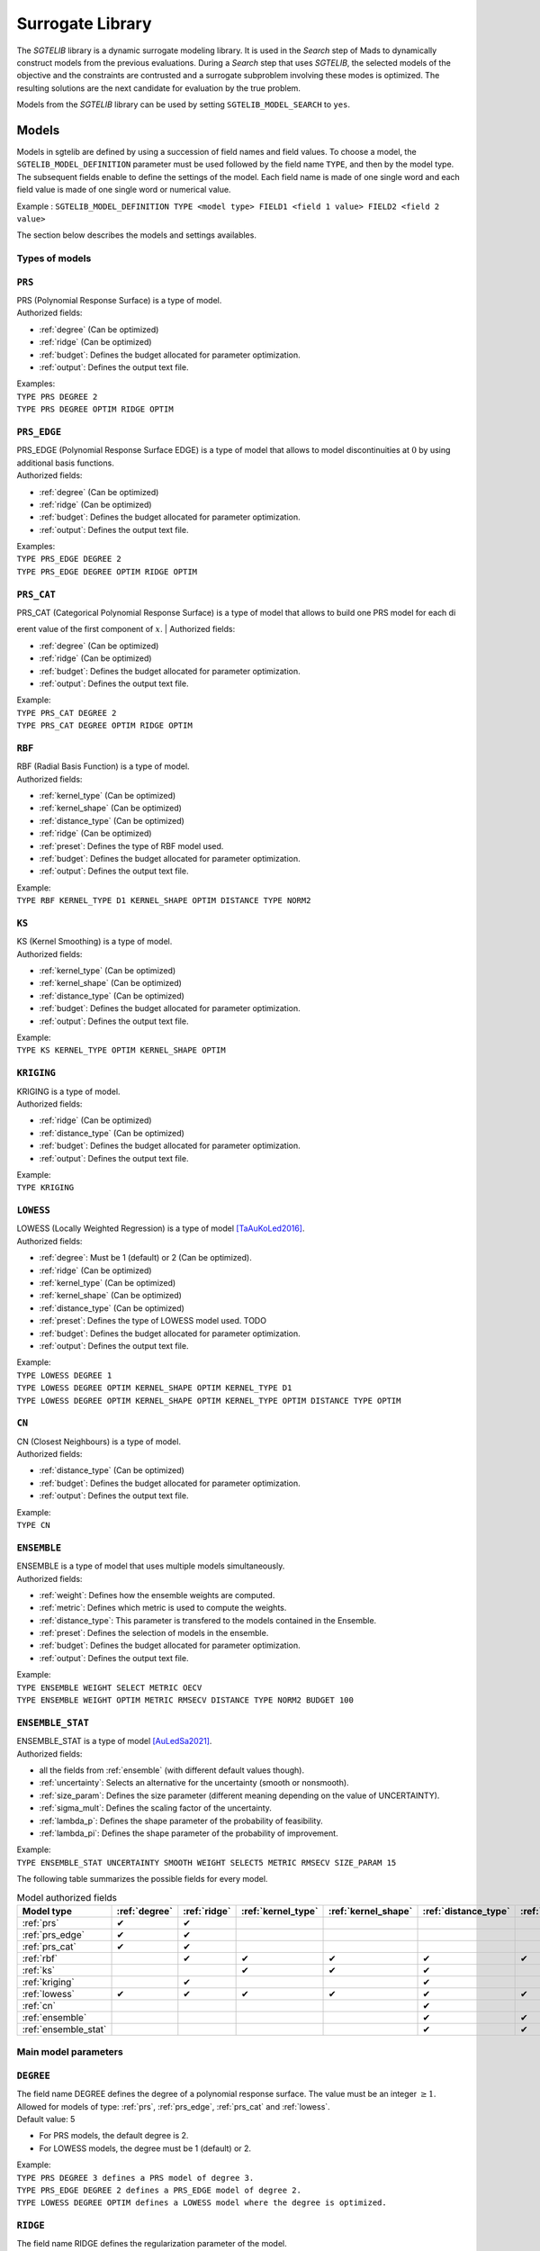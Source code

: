 .. _sgtelib:

Surrogate Library
========================

The *SGTELIB* library is a dynamic surrogate modeling library. It is used in the *Search* step of Mads to dynamically construct models from the previous evaluations.
During a *Search* step that uses *SGTELIB*, the selected models of the objective and the constraints are contrusted and a surrogate subproblem involving these modes is optimized.
The resulting solutions are the next candidate for evaluation by the true problem.

| Models from the *SGTELIB* library can be used by setting ``SGTELIB_MODEL_SEARCH`` to ``yes``.


Models
-------------------

Models in sgtelib are defined by using a succession of field names and field values.
To choose a model, the ``SGTELIB_MODEL_DEFINITION`` parameter must be used followed by the field name ``TYPE``, and then by the model type.
The subsequent fields enable to define the settings of the model.
Each field name is made of one single word and each field value is made of one single word or numerical value.

Example : ``SGTELIB_MODEL_DEFINITION TYPE <model type> FIELD1 <field 1 value> FIELD2 <field 2 value>``

The section below describes the models and settings availables.


Types of models
""""""""""""""""""""""

.. _prs:

``PRS``
""""""""
| PRS (Polynomial Response Surface) is a type of model.
| Authorized fields:

* :ref:`degree` (Can be optimized)

* :ref:`ridge` (Can be optimized)

* :ref:`budget`: Defines the budget allocated for parameter optimization.

* :ref:`output`: Defines the output text file.

| Examples:
| ``TYPE PRS DEGREE 2``
| ``TYPE PRS DEGREE OPTIM RIDGE OPTIM``


.. _prs_edge:

``PRS_EDGE``
""""""""""""""

| PRS_EDGE (Polynomial Response Surface EDGE) is a type of model that allows to model discontinuities at :math:`0` by using additional basis functions.
| Authorized fields:

* :ref:`degree` (Can be optimized)

* :ref:`ridge` (Can be optimized)

* :ref:`budget`: Defines the budget allocated for parameter optimization.

* :ref:`output`: Defines the output text file.

| Examples:
| ``TYPE PRS_EDGE DEGREE 2``
| ``TYPE PRS_EDGE DEGREE OPTIM RIDGE OPTIM``


.. _prs_cat:

``PRS_CAT``
""""""""""""""
| PRS_CAT (Categorical Polynomial Response Surface) is a type of model that allows to build one PRS model for each dierent value of the first component of :math:`x`.
| Authorized fields:

* :ref:`degree` (Can be optimized)
* :ref:`ridge` (Can be optimized)
* :ref:`budget`: Defines the budget allocated for parameter optimization.
* :ref:`output`: Defines the output text file.

| Example:
| ``TYPE PRS_CAT DEGREE 2``
| ``TYPE PRS_CAT DEGREE OPTIM RIDGE OPTIM``


.. _rbf:

``RBF``
""""""""""""""
| RBF (Radial Basis Function) is a type of model.
| Authorized fields:

* :ref:`kernel_type` (Can be optimized)
* :ref:`kernel_shape` (Can be optimized)
* :ref:`distance_type` (Can be optimized)
* :ref:`ridge` (Can be optimized)
* :ref:`preset`: Defines the type of RBF model used.
* :ref:`budget`: Defines the budget allocated for parameter optimization.
* :ref:`output`: Defines the output text file.

| Example:
| ``TYPE RBF KERNEL_TYPE D1 KERNEL_SHAPE OPTIM DISTANCE TYPE NORM2``


.. _ks:

``KS``
""""""""""""""
| KS (Kernel Smoothing) is a type of model.
| Authorized fields:

* :ref:`kernel_type` (Can be optimized)
* :ref:`kernel_shape` (Can be optimized)
* :ref:`distance_type` (Can be optimized)
* :ref:`budget`: Defines the budget allocated for parameter optimization.
* :ref:`output`: Defines the output text file.

| Example:
| ``TYPE KS KERNEL_TYPE OPTIM KERNEL_SHAPE OPTIM`` 


.. _kriging:

``KRIGING``
""""""""""""""
| KRIGING is a type of model.
| Authorized fields:

* :ref:`ridge` (Can be optimized)
* :ref:`distance_type` (Can be optimized)
* :ref:`budget`: Defines the budget allocated for parameter optimization.
* :ref:`output`: Defines the output text file.

| Example:
| ``TYPE KRIGING``


.. _lowess:

``LOWESS``
""""""""""""""
| LOWESS (Locally Weighted Regression) is a type of model [TaAuKoLed2016]_.
| Authorized fields:

* :ref:`degree`: Must be 1 (default) or 2 (Can be optimized).
* :ref:`ridge` (Can be optimized)
* :ref:`kernel_type` (Can be optimized)
* :ref:`kernel_shape` (Can be optimized)
* :ref:`distance_type` (Can be optimized)
* :ref:`preset`: Defines the type of LOWESS model used. TODO
* :ref:`budget`: Defines the budget allocated for parameter optimization.
* :ref:`output`: Defines the output text file.

| Example:
| ``TYPE LOWESS DEGREE 1``
| ``TYPE LOWESS DEGREE OPTIM KERNEL_SHAPE OPTIM KERNEL_TYPE D1``
| ``TYPE LOWESS DEGREE OPTIM KERNEL_SHAPE OPTIM KERNEL_TYPE OPTIM DISTANCE TYPE OPTIM``


.. _cn:

``CN``
""""""""""""""
| CN (Closest Neighbours) is a type of model.
| Authorized fields:

* :ref:`distance_type` (Can be optimized)
* :ref:`budget`: Defines the budget allocated for parameter optimization.
* :ref:`output`: Defines the output text file.

| Example:
| ``TYPE CN``


.. _ensemble:

``ENSEMBLE``
""""""""""""""
| ENSEMBLE is a type of model that uses multiple models simultaneously.
| Authorized fields:

* :ref:`weight`: Defines how the ensemble weights are computed.
* :ref:`metric`: Defines which metric is used to compute the weights.
* :ref:`distance_type`: This parameter is transfered to the models contained in the Ensemble.
* :ref:`preset`: Defines the selection of models in the ensemble.
* :ref:`budget`: Defines the budget allocated for parameter optimization.
* :ref:`output`: Defines the output text file.

| Example:
| ``TYPE ENSEMBLE WEIGHT SELECT METRIC OECV``
| ``TYPE ENSEMBLE WEIGHT OPTIM METRIC RMSECV DISTANCE TYPE NORM2 BUDGET 100``


.. _ensemble_stat:

``ENSEMBLE_STAT``
""""""""""""""""""

| ENSEMBLE_STAT is a type of model [AuLedSa2021]_.
| Authorized fields:

* all the fields from :ref:`ensemble` (with different default values though).
* :ref:`uncertainty`: Selects an alternative for the uncertainty (smooth or nonsmooth).
* :ref:`size_param`: Defines the size parameter (different meaning depending on the value of UNCERTAINTY).
* :ref:`sigma_mult`: Defines the scaling factor of the uncertainty.
* :ref:`lambda_p`: Defines the shape parameter of the probability of feasibility.
* :ref:`lambda_pi`: Defines the shape parameter of the probability of improvement.

| Example:
| ``TYPE ENSEMBLE_STAT UNCERTAINTY SMOOTH WEIGHT SELECT5 METRIC RMSECV SIZE_PARAM 15``



The following table summarizes the possible fields for every model.

.. csv-table:: Model authorized fields
   :header: "Model type", :ref:`degree`, :ref:`ridge`, :ref:`kernel_type`, :ref:`kernel_shape`, :ref:`distance_type`, :ref:`preset`, :ref:`weight`, :ref:`metric`, :ref:`uncertainty`,:ref:`budget`, :ref:`output`

   :ref:`prs`,          ✔,  ✔,  ,    ,    ,   ,  ,  ,  , ✔, ✔
   :ref:`prs_edge`,     ✔,  ✔,  ,    ,    ,   ,  ,  ,  , ✔, ✔
   :ref:`prs_cat`,      ✔,  ✔,  ,    ,    ,   ,  ,  ,  , ✔, ✔
   :ref:`rbf`,           ,  ✔,  ✔,  ✔,  ✔, ✔,   ,  ,  , ✔, ✔
   :ref:`ks`,            ,   ,  ✔,  ✔,  ✔,   ,   ,  ,  , ✔, ✔
   :ref:`kriging`,       ,  ✔,  ,    ,   ✔,  ,    ,  ,  , ✔, ✔
   :ref:`lowess`,       ✔, ✔, ✔,  ✔,   ✔, ✔,    ,  ,  , ✔, ✔
   :ref:`cn`,            ,   ,  ,    ,   ✔,  ,    ,  ,  , ✔, ✔
   :ref:`ensemble`,      ,   ,  ,    ,   ✔, ✔,  ✔, ✔,  , ✔, ✔
   :ref:`ensemble_stat`, ,   ,  ,    ,   ✔, ✔,  ✔, ✔, ✔, ✔, ✔


Main model parameters
""""""""""""""""""""""""""

.. _degree:

``DEGREE``
""""""""""""""
| The field name DEGREE defines the degree of a polynomial response surface. The value must be an integer :math:`\geq 1`.
| Allowed for models of type: :ref:`prs`, :ref:`prs_edge`, :ref:`prs_cat` and :ref:`lowess`.
| Default value: 5

* For PRS models, the default degree is 2.
* For LOWESS models, the degree must be 1 (default) or 2.

| Example:
| ``TYPE PRS DEGREE 3 defines a PRS model of degree 3.``
| ``TYPE PRS_EDGE DEGREE 2 defines a PRS_EDGE model of degree 2.``
| ``TYPE LOWESS DEGREE OPTIM defines a LOWESS model where the degree is optimized.``


.. _ridge:

``RIDGE``
""""""""""""""
| The field name RIDGE defines the regularization parameter of the model.
| Allowed for models of type: :ref:`prs`, :ref:`prs_edge`, :ref:`prs_cat`, :ref:`rbf`, :ref:`kriging` and :ref:`lowess`.
| Possible values: Real value :math:`\geq 0`. Recommended values are :math:`0` and :math:`0.001`.
| Default value: :math:`0.001`.

| Example:
| ``TYPE PRS DEGREE 3 RIDGE 0`` defines a PRS model of degree 3 with no ridge.
| ``TYPE PRS DEGREE OPTIM RIDGE OPTIM`` defines a PRS model where the degree and ridge coefficient are optimized.


.. _kernel_type:

``KERNEL_TYPE``
""""""""""""""""
| The field name KERNEL_TYPE defines the type of kernel used in the model. The field name ``KERNEL`` is equivalent.
| Allowed for models of type: :ref:`rbf`, :ref:`lowess` and :ref:`ks`.
| Possible values:

* ``D1``: Gaussian kernel
* ``D2``: Inverse Quadratic Kernel
* ``D3``: Inverse Multiquadratic Kernel
* ``D4``: Bi-quadratic Kernel
* ``D5``: Tri-cubic Kernel
* ``D6``: Exponential Sqrt Kernel
* ``D7``: Epanechnikov Kernel
* ``I0``: Multiquadratic Kernel
* ``I1``: Polyharmonic splines, degree 1
* ``I2``: Polyharmonic splines, degree 2
* ``I3``: Polyharmonic splines, degree 3
* ``I4``: Polyharmonic splines, degree 4
* ``OPTIM``: The type of kernel is optimized

| Default value: ``D1``, except for RBF models where it is ``I2``.

| Example:
| ``TYPE KS KERNEL_TYPE D2`` defines a KS model with Inverse Quadratic Kernel.
| ``TYPE KS KERNEL_TYPE OPTIM KERNEL_SHAPE OPTIM`` defines a KS model with optimized kernel shape and type.


.. _kernel_shape:

``KERNEL_SHAPE``
""""""""""""""""""
| The field name KERNEL_SHAPE defines the shape coefficient of the kernel function. Note that this field name has no impact for kernel types ``I1``, ``I2``, ``I3`` and ``I4`` because these kernels do not include a shape parameter. The keyword ``KERNEL_COEF`` is equivalent.
| Allowed for models of type: :ref:`rbf`, :ref:`ks` and :ref:`lowess`.
| Possible values: Real value :math:`\geq 0`. Recommended range is :math:`[0.1; 10]`. For KS and LOWESS model, small values lead to smoother models.
| Default value: By default, the kernel coefficient is optimized.

| Example:
| ``TYPE RBF KERNEL_TYPE D4 KERNEL_SHAPE 10`` defines a RBF model with an inverse bi-quadratic kernel of shape coefficient :math:`10`.
| ``TYPE KS KERNEL_TYPE OPTIM KERNEL_SHAPE OPTIM`` defines a KS model with optimized kernel shape and type.


.. _distance_type:

``DISTANCE_TYPE``
""""""""""""""""""
| The field name DISTANCE_TYPE defines the distance function used in the model.
| Allowed for models of type: :ref:`rbf`, :ref:`ks`, :ref:`kriging`, :ref:`lowess`, :ref:`cn`, :ref:`ensemble` and :ref:`ensemble_stat`.
| Possible values:

* ``NORM1``: Euclidian distance
* ``NORM2``: Distance based on norm :math:`1`
* ``NORMINF``: Distance based on norm :math:`1`
* ``NORM2_IS0``: Tailored distance for discontinuity in :math:`0`
* ``NORM2_CAT``: Tailored distance for categorical models

| Default value: ``NORM2``.

| Example:
| ``TYPE KS DISTANCE NORM2 IS0`` defines a KS model tailored for VAN optimization.


.. _preset:

``PRESET``
""""""""""""""
| The field name PRESET defines the type of model used when applicable.
| Allowed for models of type: :ref:`rbf`, :ref:`lowess`, :ref:`ensemble` and :ref:`ensemble_stat`.

* When applied to :ref:`rbf` models, PRESET defines the type of RBF.
      Possible values:

      * ``O``: RBF with linear terms and orthogonal constraints
      * ``R``: RBF with linear terms and regularization term
      * ``I``: RBF with incomplete set of basis functions (see [AuKoLedTa2016]_ for RBFI models)

| Default value: ``I``.

| Example:
| ``TYPE RBF PRESET O``

* When applied to :ref:`lowess` models, PRESET defines TODO (voir article).
      Possible values:

      * TODO

| Default value: TODO

| Example:
| ``TYPE LOWESS PRESET`` TODO

* When applied to :ref:`ensemble` or :ref:`ensemble_stat` models, PRESET determines the selection of models in the ensemble.
      Possible values:

      * ``DEFAULT``: selection of 18 models of types :ref:`prs`, :ref:`ks`, :ref:`rbf` and :ref:`cn` with various settings. 
      * ``KS``: selection of 7 models of type :ref:`ks` with various kernel shapes.
      * ``PRS``: selection of 7 models of type :ref:`prs` with various degrees.
      * ``IS0``: selection of 30 models of type :ref:`prs_edge`, :ref:`ks`, :ref:`rbf` with various settings and DISTANCE_TYPE set to NOMR2_IS0.
      * ``CAT``: selection of 30 models of type :ref:`prs_edge`, :ref:`ks`, :ref:`rbf` with various settings and DISTANCE_TYPE set to NOMR2_CAT.
      * ``SUPER1``: selection of 4 models of types :ref:`prs`, :ref:`ks`, :ref:`rbf` and :ref:`lowess`.
      * ``SMALL``: selection of 3 models of types :ref:`prs`, :ref:`ks` and :ref:`rbf`.

| Default value: ``DEFAULT``.

| Example:
| ``TYPE ENSEMBLE PRESET SUPER1``


.. _weight:

``WEIGHT``
""""""""""""""
| The field name WEIGHT defines the method used to compute the weights :math:`\boldsymbol{w}` of the ensemble of models. The keyword ``WEIGHT_TYPE`` is equivalent.
| Allowed for models of type: :ref:`ensemble` and :ref:`ensemble_stat`.
| Possible values:

* ``WTA1``: :math:`w_k \propto \mathcal{E}_{sum} - \mathcal{E}_k`
* ``WTA3``: :math:`w_k \propto (\mathcal{E}_k + \alpha\mathcal{E}_{mean})^{\beta}`
* ``SELECT``: :math:`w_k \propto 1` if :math:`\mathcal{E}_k = \mathcal{E}_{min}` (only the best model is selected)
* ``SELECTN``: :math:`w_k \propto \mathcal{E}_{sum}^N - \mathcal{E}_k` (for :math:`N=1,2,\dots,6`)
* ``OPTIM``: :math:`\boldsymbol{w}` minimizes :math:`\mathcal{E}(\boldsymbol{w})`

Where :math:`\mathcal{E}_k` is the error metric (defined by the keyword :ref:`metric`) of the :math:`k^{th}` model in the ensemble,
:math:`\mathcal{E}_{sum}` is the cumulated error of all models,
:math:`\mathcal{E}_{min}` is the minimal error,
:math:`\mathcal{E}_{mean}` is the average error,
:math:`\alpha=0.05`, :math:`\beta=-1`,
and :math:`\mathcal{E}_{sum}^N` is the cumulated error metric of the :math:`N` best models.

| Default value: ``SELECT`` for :ref:`ensemble` models, ``SELECT3`` for :ref:`ensemble_stat` models with :ref:`uncertainty` set to ``SMOOTH``, and  ``SELECT4`` for :ref:`ensemble_stat` models with :ref:`uncertainty` set to ``NONSMOOTH``.

| Example:
| ``TYPE ENSEMBLE WEIGHT SELECT METRIC RMSECV`` defines an ensemble of models which selects the model that has the best RMSECV.
| ``TYPE ENSEMBLE WEIGHT OPTIM METRIC RMSECV`` defines an ensemble of models where the weights :math:`\boldsymbol{w}` are computed to minimize the RMSECV of the model.
| ``TYPE ENSEMBLE WEIGHT SELECT3 METRIC OECV`` defines an ensemble of models which selects the 3 models that have the best OECV.


.. _uncertainty:

``UNCERTAINTY``
"""""""""""""""
(specific to :ref:`ensemble_stat` models)

| The field name UNCERTAINTY defines the type of uncertainty used in ENSEMBLE_STAT models. 
| Possible values:

* ``SMOOTH``: Smooth alternative of the uncertainty (default)
* ``NONSMOOTH``: Nonmooth alternative of the uncertainty

| Example:
| ``TYPE ENSEMBLE_STAT UNCERTAINTY NONSMOOTH``


.. _size_param:

``SIZE_PARAM``
""""""""""""""""
(advanced parameter specific to :ref:`ensemble_stat` models)

| The field name SIZE_PARAM defines the size of the directions of either :

- the simplex used to compute the simplex gradients of the models if the field :ref:`uncertainty` is set to ``SMOOTH``
- the positive spanning set used to compare models values if the field :ref:`uncertainty` is set to ``NONSMOOTH``

| Possible values: Real value :math:`\geq 0`. Recommended range is :math:`[0.001; 0.1]`.
| Default value: :math:`0.001` if the field UNCERTAINTY is set to ``SMOOTH``, :math:`0.005` if the field UNCERTAINTY is set to ``NONSMOOTH``.

| Example:
| ``TYPE ENSEMBLE_STAT UNCERTAINTY SMOOTH SIZE_PARAM 0.003``


.. _sigma_mult:

``SIGMA_MULT``
""""""""""""""""
(advanced parameter specific to :ref:`ensemble_stat` models)

| The field name SIGMA_MULT defines the scaling factor of the uncertain to be multiplied by the variance of already sampled function values.

| Possible values: Real value :math:`\geq 0`. Recommended range is :math:`[1; 100]`.
| Default value: :math:`10`.

| Example:
| ``TYPE ENSEMBLE_STAT UNCERTAINTY NONSMOOTH SIGMA_MULT 30``


.. _lambda_p:

``LAMBDA_P``
""""""""""""""""
(advanced parameter specific to :ref:`ensemble_stat` models)

| The field name LAMBDA_P defines the shape parameter of the probability of *feasibility* (P).

| Possible values: Real value :math:`\geq 0`. Recommended range is :math:`[0.1; 10]`.
| Default value: :math:`3` if the field UNCERTAINTY is set to ``SMOOTH``, :math:`1` if the field UNCERTAINTY is set to ``NONSMOOTH``.

| Example:
| ``TYPE ENSEMBLE_STAT UNCERTAINTY NONSMOOTH LAMBDA_P 1.5``


.. _lambda_pi:

``LAMBDA_PI``
""""""""""""""""
(advanced parameterspecific to :ref:`ensemble_stat` models)

| The field name LAMBDA_PI defines the shape parameter of the probability of *improvement* (PI).

| Possible values: Real value :math:`\geq 0`. Recommended range is :math:`[0.01; 3]`.
| Default value: :math:`0.1` if the field UNCERTAINTY is set to ``SMOOTH``, :math:`0.5` if the field UNCERTAINTY is set to ``NONSMOOTH``.

| Example:
| ``TYPE ENSEMBLE_STAT UNCERTAINTY NONSMOOTH LAMBDA_PI 0.3``


.. _output:

``OUTPUT``
""""""""""""""
Defines a text file in which model information are recorded. Allowed for ALL types of model.




Parameter optimization and selection
""""""""""""""""""""""""""""""""""""""""

.. _optim:

``OPTIM``
""""""""""""""
| The field value OPTIM indicate that the model parameter must be optimized. The default optimization criteria is the AOECV error metric (except for ENSEMBLE_STAT models where it is OECV).
| Parameters that can be optimized:

* :ref:`degree`
* :ref:`ridge`
* :ref:`kernel_type`
* :ref:`kernel_shape`
* :ref:`distance_type`

| Example:
| ``TYPE PRS DEGREE OPTIM``
| ``TYPE LOWESS DEGREE OPTIM KERNEL_TYPE OPTIM KERNEL_SHAPE OPTIM METRIC ARMSECV``


.. _metric:

``METRIC``
""""""""""""""
| The field name METRIC defines the metric used to select the parameters of the model (including the weights of Ensemble models).
| Allowed for ALL types of model.
| Possible values:

* ``EMAX``: Error Max
* ``EMAXCV``: Error Max with Cross-Validation
* ``RMSE``: Root Mean Square Error
* ``RMSECV``: RMSE with Cross-Validation
* ``OE``: Order Error
* ``OECV``: Order Error with Cross-Validation [AuKoLedTa2016]_
* ``LINV``: Invert of the Likelihood
* ``AOE``: Aggregate Order Error
* ``AOECV``: Aggregate Order Error with Cross-Validation

| Default value: ``AOECV`` except for :ref:`ensemble_stat` models where it is ``OECV``.

| Example:
| ``TYPE ENSEMBLE WEIGHT SELECT METRIC RMSECV`` defines an ensemble of models which selects the model that has the best RMSECV.


.. _budget:

``BUDGET``
""""""""""""""
| Budget for model parameter optimization. The number of sets of model parameters that are tested is equal to the optimization budget multiplied by the the number of parameters to optimize.
| Allowed for ALL types of model.
| Default value: :math:`20`

| Example:
| ``TYPE LOWESS KERNEL_SHAPE OPTIM METRIC AOECV BUDGET 100``
| ``TYPE ENSEMBLE WEIGHT OPTIM METRIC RMSECV BUDGET 50``




Surrogate subproblem formulations
-------------------------------------

The *SGTELIB* library offers different formulations of the surrogate subproblem to be optimized at the *Search* step [TaLeDKo2014]_.
The ``SGTELIB_MODEL_FORMULATION`` parameter enables to choose a formulation, and the ``SGTELIB_MODEL_DIVERSIFICATION`` parameter enables to adjust a diversification parameter.


``SGTELIB_MODEL_FORMULATION``
""""""""""""""""""""""""""""""

| The formulations of the surrogate subproblem involve various quantities.
| :math:`\hat f` denotes a model of the objective :math:`\hat f` and :math:`\hat c_j` a model of the constraint :math:`c_j`, :math:`j=1,2,\dots,m`. For :math:`x\in X`, :math:`\sigma_f(x)` denotes the uncertainty associated with the prediction :math:`\hat f(x)`, and :math:`\sigma_j(x)` the uncertainty associated with the prediction :math:`\hat c_j(x)`, :math:`j=1,2,\dots,m`. This uncertainty depends on the model chosen.

| For a :ref:`kriging` model, :math:`\sigma_f(x)` (or :math:`\sigma_j(x)`) is readily available through the standard deviation that the model natively produces.
| For an :ref:`ensemble_stat` model, the uncertainty is constructed by comparing the predictions of the ensemble models as in [AuLedSa2021]_.
| For any other model except ENSEMBLE, :math:`\sigma_f(x)` (or :math:`\sigma_j(x)`) is computed with the distance from :math:`x` to previously evaluated points.
| Finally, for an :ref:`ensemble` model, the uncertainty is computed through a weighted sum of the squared uncertainties of the ensemble models.

| There are eight different formulations that can be chosen with the parameter ``SGTELIB_MODEL_FORMULATION``. Some formulations involve a :math:`\lambda` parameter that is described later.

* ``FS`` (default):

.. math::

      \min_{x\in X}&\ \ \hat f(x)-\lambda\hat\sigma_f(x) \\
      \mathrm{s.t.}&\ \ \hat c_j(x)-\lambda\hat\sigma_j(x)\leq0,\ \ j=1,2,\dots,m

* ``FSP``:

.. math::

      \min_{x\in X}&\ \ \hat f(x)-\lambda\hat\sigma_f(x) \\
      \mathrm{s.t.}&\ \ \mathrm{P}(x)\geq 0.5

where :math:`\mathrm{P}` is the *probability of feasibility* which is the probability that a given point is feasible.

* ``EIS``:

.. math::

      \min_{x\in X}&\ -\mathrm{EI}(x)-\lambda\hat\sigma_f(x) \\
      \mathrm{s.t.}&\ \ \hat c_j(x)-\lambda\hat\sigma_j(x)\leq0,\ \ j=1,2,\dots,m

where :math:`\mathrm{EI}` is the *expected improvement* that takes into account the probability of improvement and
the expected amplitude thereof.

* ``EFI``:

.. math::
 
      \min_{x\in X}\ -\mathrm{EFI}(x)

where :math:`\mathrm{EFI}` is the *expected feasible improvement* : :math:`\mathrm{EFI} = \mathrm{EI}\times\mathrm{P}`

* ``EFIS``:

.. math::
  
      \min_{x\in X}\ -\mathrm{EFI}(x)-\lambda\hat\sigma_f(x)

* ``EFIM``:

.. math::
  
      \min_{x\in X}\ -\mathrm{EFI}(x)-\lambda\hat\sigma_f(x)\mu(x)

where :math:`\mu` is the *uncertainty in the feasibility* : :math:`\mu = 4\mathrm{P}\times(1-\mathrm{P})`

* ``EFIC``:

.. math::

      \min_{x\in X}\ -\mathrm{EFI}(x)-\lambda(\mathrm{EI}(x)\mu(x)
      +\mathrm{P}(x)\hat\sigma_f(x))

* ``PFI``:

.. math::
  
      \min_{x\in X}\ -\mathrm{PFI}(x)

where :math:`\mathrm{PFI}` is the *probability of improvement* : :math:`\mathrm{PFI} = \mathrm{PI}\times\mathrm{P}`,
with :math:`\mathrm{PI}` being the *probability of improvement* which is the probability that the objective decreases from the best known value at a given point.


| Example:
| ``SGTELIB_MODEL_DEFINITION TYPE KRIGING``
| ``SGTELIB_MODEL_FORMULATION EFIC``
| The two lines above define a surrogate subproblem based on the EFIC formulation that will involve kriging models.


``SGTELIB_MODEL_DIVERSIFICATION``
""""""""""""""""""""""""""""""""""

| The exploration parameter :math:`\lambda` enables to control the exploration of the search space against the intensification in the most promising areas. A higher :math:`\lambda` favors exploration whereas a lower :math:`\lambda` favors intensification.

| :math:`\lambda` is a real value in :math:`[0,1]` defined by the parameter ``SGTELIB_MODEL_DIVERSIFICATION``.
| Default value : :math:`0.01`.

| Example:
| ``SGTELIB_MODEL_DEFINITION TYPE ENSEMBLE``
| ``SGTELIB_MODEL_FORMULATION FSP``
| ``SGTELIB_MODEL_DIVERSIFICATION 0.1``
| The three lines above define a surrogate subproblem based on the FSP formulation with an exploration parameter equals to :math:`0.1` that will involve ensemble models.



.. topic:: References


  .. [TaAuKoLed2016] B.Talgorn, C.Audet, M.Kokkolaras and S.Le Digabel.
    Locally weighted regression models for surrogate-assisted design optimization.
    *Optimization and Engineering*, 19(1):213–238, 2018.
  
  .. [TaLeDKo2014] B.Talgorn, S.Le Digabel and M.Kokkolaras.
    Statistical Surrogate Formulations for Simulation-Based Design Optimization.
    *Journal of Mechanical Design*, 137(2):021405–1–021405–18, 2015
  
  .. [AuKoLedTa2016] C.Audet, M.Kokkolaras, S.Le Digabel and B.Talgorn.
    Order-based error for managing ensembles of surrogates in mesh adaptive direct search
    *Journal of Global Optimization*, 70(3):645–675, 2018.

  .. [AuLedSa2021] C.Audet, S.Le Digabel and R.Saltet.
    Quantifying uncertainty with ensembles of surrogates for blackbox optimization.
    Rapport technique G-2020-58, Les cahiers du GERAD, 2020.
    http://www.optimization-online.org/DB_HTML/2021/07/8489.html